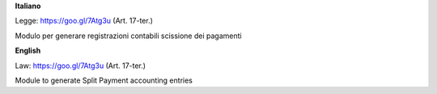 **Italiano**

Legge: https://goo.gl/7Atg3u (Art. 17-ter.)

Modulo per generare registrazioni contabili scissione dei pagamenti

**English**

Law: https://goo.gl/7Atg3u (Art. 17-ter.)

Module to generate Split Payment accounting entries
